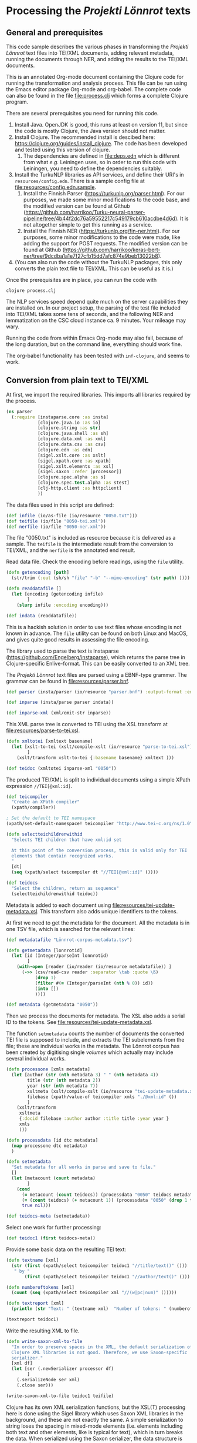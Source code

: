 * Processing the /Projekti Lönnrot/ texts
:PROPERTIES:
:session:clojure: lönnrot
:header-args:clojure: :tangle yes
:END:

** General and prerequisites
This code sample describes the various phases in transforming the
/Projekti Lönnrot/ text files into TEI/XML documents, adding relevant
metadata, running the documents through NER, and adding the results to
the TEI/XML documents.

This is an annotated Org-mode document containing the Clojure code for
running the transformation and analysis process. This file can be run
using the Emacs editor package Org-mode and org-babel. The complete
code can also be found in the file [[file:process.clj]] which forms a
complete Clojure program.

There are several prerequisites you need for running this code.

1. Install Java. OpenJDK is good, this runs at least on version 11,
   but since the code is mostly Clojure, the Java version should not
   matter.
2. Install Clojure. The recommended install is descibed here:
   https://clojure.org/guides/install_clojure. The code has been
   developed and tested using this version of clojure.
    1. The dependencies are defined in [[file:deps.edn]] which is
       different from what /e.g./ Leiningen uses, so in order to run
       this code with Leiningen, you need to define the dependencies
       suitably.
3. Install the TurkuNLP libraries as API services, and define their
   URI's in =resources/config.edn=. There is a sample config file at
   [[file:resources/config.edn.sample]].
    1. Install the Finnish Parser
       (https://turkunlp.org/parser.html). For our purposes, we made
       some minor modifications to the code base, and the modified
       version can be found at Github
       (https://github.com/harrikoo/Turku-neural-parser-pipeline/tree/4b44f2dc76a59552217c549179cb610acdbe4d6d). It
       is not altogether simple to get this running as a service.
    2. Install the Finnish NER
       (https://turkunlp.org/fin-ner.html). For our purposes, some
       minor modifications to the code were made, like adding the
       support for POST requests. The modified version can be found at
       Github
       (https://github.com/harrikoo/keras-bert-ner/tree/9dcdba1a1e7f27cfb15dd7afc874e9beb13022b8).
4. (You can also run the code without the TurkuNLP packages, this only
   converts the plain text file to TEI/XML. This can be useful as it
   is.)

       

Once the prerequisites are in place, you can run the code with
#+begin_src shell
clojure process.clj
#+end_src

The NLP services speed depend quite much on the server capabilities they are installed on. In our project setup, the parsing of the test file included into TEI/XML takes some tens of seconds, and the following NER and lemmatization on the CSC cloud instance ca. 9 minutes. Your mileage may wary.

Running the code from within Emacs Org-mode may also fail, because of the long duration, but on the command line, everything should work fine.

The org-babel functionality has been tested with =inf-clojure=, and seems to work.

** Conversion from plain text to TEI/XML
At first, we import the required libraries. This imports all libraries
required by the process.
#+begin_src clojure
(ns parser
  (:require [instaparse.core :as insta]
            [clojure.java.io :as io]
            [clojure.string :as str]
            [clojure.java.shell :as sh]
            [clojure.data.xml :as xml]
            [clojure.data.csv :as csv]
            [clojure.edn :as edn]
            [sigel.xslt.core :as xslt]
            [sigel.xpath.core :as xpath]
            [sigel.xslt.elements :as xsl]
            [sigel.saxon :refer [processor]]
            [clojure.spec.alpha :as s]
            [clojure.spec.test.alpha :as stest]
            [clj-http.client :as httpclient]
            ))

#+end_src

#+RESULTS:
: parser=>

The data files used in this script are defined:
#+begin_src clojure
(def infile (io/as-file (io/resource "0050.txt")))
(def teifile (io/file "0050-tei.xml"))
(def nerfile (io/file "0050-ner.xml"))
#+end_src

#+RESULTS:
| #'parser/infile |

The file "0050.txt" is included as resource because it is delivered as a sample. The =teifile= is the intermediate result from the conversion to TEI/XML, and the =nerfile= is the annotated end result.

Read data file. Check the encoding before readings, using the =file= utility.

#+begin_src clojure
(defn getencoding [path]
  (str/trim (:out (sh/sh "file" "-b" "--mime-encoding" (str path) ))))

(defn readdatafile []
  (let [encoding (getencoding infile)
        ]
    (slurp infile :encoding encoding)))

(def indata (readdatafile))
#+end_src

#+RESULTS:
| #'parser/getencoding |

This is a hackish solution in order to use text files whose encoding is not known in advance. The =file= utility can be found on both Linux and MacOS, and gives quite good results in assessing the file encoding.

The library used to parse the text is Instaparse
(https://github.com/Engelberg/instaparse), which returns the parse
tree in Clojure-specific Enlive-format. This can be easily converted
to an XML tree.

The /Projekti Lönnrot/ text files are parsed using a EBNF-type
grammer. The grammar can be found in [[file:resources/parser.bnf]].

#+begin_src clojure
(def parser (insta/parser (io/resource "parser.bnf") :output-format :enlive))

(def inparse (insta/parse parser indata))

(def inparse-xml (xml/emit-str inparse))
#+end_src

#+RESULTS:
| #'parser/parser |
| parser=>        |


This XML parse tree is converted to TEI using the XSL transform at
[[file:resources/parse-to-tei.xsl]].

#+begin_src clojure
(defn xmltotei [xmltext basename]
  (let [xslt-to-tei (xslt/compile-xslt (io/resource "parse-to-tei.xsl"))
        ]
    (xslt/transform xslt-to-tei {:basename basename} xmltext )))

(def teidoc (xmltotei inparse-xml "0050"))
#+end_src

#+RESULTS:


The produced TEI/XML is split to individual documents using a simple
XPath expression =//TEI[@xml:id]=.

#+begin_src clojure
(def teicompiler
  "Create an XPath compiler"
  (xpath/compiler))

; Set the default to TEI namespace
(xpath/set-default-namespace! teicompiler "http://www.tei-c.org/ns/1.0")

(defn selectteichildrenwithid
  "Selects TEI children that have xml:id set

  At this point of the conversion process, this is valid only for TEI
  elements that contain recognized works.
  "
  [dt]
  (seq (xpath/select teicompiler dt "//TEI[@xml:id]" ())))

(def teidocs
  "Select the children, return as sequence"
  (selectteichildrenwithid teidoc))
#+end_src

#+RESULTS:
| #'parser/teicompiler |

Metadata is added to each document using
[[file:resources/tei-update-metadata.xsl]]. This transform also adds
unique identifiers to the tokens.

At first we need to get the metadata for the document. All the
metadata is in one TSV file, which is searched for the relevant lines:
#+begin_src clojure
(def metadatafile "Lönnrot-corpus-metadata.tsv")

(defn getmetadata [lonnrotid]
  (let [id (Integer/parseInt lonnrotid)
        ]
    (with-open [reader (io/reader (io/resource metadatafile)) ]
      (->> (csv/read-csv reader :separator \tab :quote \ß)
           (drop 1)
           (filter #(= (Integer/parseInt (nth % 0)) id))
           (into [])
           ))))

(def metadata (getmetadata "0050"))
#+end_src

#+RESULTS:
| #'parser/metadatafile |

Then we process the documents for metadata. The XSL also adds a serial ID to the tokens. See [[file:resources/tei-update-metadata.xsl]].

The function =setmetadata= counts the number of documents the converted TEI file is supposed to include, and extracts the TEI subelements from the file; these are individual works in the metadata. The Lönnrot corpus has been created by digitising single /volumes/ which actually may include several individual works.
#+begin_src clojure
(defn processone [xmls metadata]
  (let [author (str (nth metadata 3) " " (nth metadata 4))
        title (str (nth metadata 2))
        year (str (nth metadata 7))
        xsltmeta (xslt/compile-xslt (io/resource "tei-update-metadata.xsl"))
        filebase (xpath/value-of teicompiler xmls "./@xml:id" ())
        ]
    (xslt/transform 
     xsltmeta
     {:docid filebase :author author :title title :year year }
     xmls
     )))

(defn processdata [id dtc metadata]
  (map processone dtc metadata)
  )

(defn setmetadata
  "Set metadata for all works in parse and save to file."
  []
  (let [metacount (count metadata)
        ]
    (cond 
      (= metacount (count teidocs)) (processdata "0050" teidocs metadata)
      (= (count teidocs) (+ metacount 1)) (processdata "0050" (drop 1 teidocs) metadata)
      true nil)))

(def teidocs-meta (setmetadata))
#+end_src

#+RESULTS:
| #'parser/processone |

Select one work for further processing:
#+begin_src clojure
(def teidoc1 (first teidocs-meta))
#+end_src

#+RESULTS:

Provide some basic data on the resulting TEI text:

#+begin_src clojure :results value
(defn textname [xml]
  (str (first (xpath/select teicompiler teidoc1 "//title/text()" ()))
   " by "
       (first (xpath/select teicompiler teidoc1 "//author/text()" ())) ". "))

(defn numberoftokens [xml]
  (count (seq (xpath/select teicompiler xml "//(w|pc|num)" ()))))

(defn textreport [xml]
  (println (str "Text: " (textname xml)  "Number of tokens: " (numberoftokens xml))))

(textreport teidoc1)
#+end_src

Write the resulting XML to file.

#+begin_src clojure
(defn write-saxon-xml-to-file
  "In order to preserve spaces in the XML, the default serialization of
  Clojure XML libraries is not good. Therefore, we use Saxon-specific
  serializer."
  [xml df]
  (let [ser (.newSerializer processor df)
        ]
    (.serializeNode ser xml)
    (.close ser)))

(write-saxon-xml-to-file teidoc1 teifile)
#+end_src

Clojure has its own XML serialization functions, but the XSL(T)
processing here is done using the Sigel library which uses Saxon XML
libraries in the background, and these are not exactly the same. A
simple serialization to string loses the spacing in mixed-mode
elements (i.e. elements including both text and other elements, like
is typical for text), which in turn breaks the data. When serialized
using the Saxon serializer, the data structure is preserved.

** NER and lemmatization of the TEI files

The process described here is used to run the NER and the
lemmatization processes for a single TEI/XML file. This cannot be used
for any TEI file, however. The file must be prepared specifically so
that the results can be merged back to the XML file without
problems. In this case, the requirements are:
- Each token (word, punctuation, number) must be enclosed in the
  respective TEI tag (=w=, =pc=, =num=), thus creating a token
  element;
- Each element thus created must have a unique =id= attribute.


The process extracts all tokens, collects them into a list with the
id's, and uses this list with id's to merge the results back to the
original XML files.

This process sounds complicated, but is actually very fast, because of
the capabilities of the modern versions of the Saxon libraries. The
merging back of results for an XML file with tens of thousands of
tokens takes a few second at most on a decade old Linux laptop.

The token extraction is done using
[[file:resources/tei-extract-tokens-chunk-p.xsl]].

The combined results of the NER process are merged back into the data
using the XSL transform [[file:resources/tei-update-token.xsl]]. This
transform is run once for each recognized entity type in order to
cover overlapping elements.

Finally, the lemmas and POS analysis results returned by the
tagger/anlyzes is merged back using
[[file:resources/tei-update-token-with-lemma.xsl]].

Most of the XSL transformations require features from XSLT 3.0 to run,
and therefore they must be run using a processor with support for
recent versions of XSLT and XPath.

Read configuration data from external file. This file has data on the
URI's of the APIs used in the next stage.
#+begin_src clojure
(def config (edn/read-string (slurp (io/resource "config.edn"))))
#+end_src

#+RESULTS:
: #'parser/config
: parser=>

Some definitions that are needed later
#+begin_src clojure
(def ner-api (:ner-api config))
(def parser-api (:parser-api config))
(def xpath-tei-comp (xpath/compiler processor "http://www.tei-c.org/ns/1.0" () ))
#+end_src
Read source XML and extract tokens
#+begin_src clojure
(defn file-to-par-wordlists
  "Extract tokens from TEI file, return a list chunked by paragraph

  Arguments:
  - any object implementing the sigel XMLSource protocol
    [sigel.protocols/XMLSource]
  Returns:
  - a lazy sequence of vectors."
  [file]
  {:pre [(extends? sigel.protocols/XMLSource (type file))]
   :post [(seq? %)]}
  (let [xslt (xslt/compile-xslt (io/resource "tei-extract-tokens-chunk-p.xsl"))
        ]
    (map str/split-lines
    (as-> (xslt/transform xslt file) d
        (str d)
        (str/split d #"(?m)###par")
        (filter not-empty d)
        ))))

(defn tei-id-from-file
  "Get the root TEI xml:id from file

  Arguments:
  - any object implementing the sigel XMLSource protocol
    [sigel.protocols/XMLSource]
  Returns:
  - a string"
  [file]
  {:pre [(extends? sigel.protocols/XMLSource (type file))]
   :post [(string? %)]
   }
  (xpath/value-of (xpath/select xpath-tei-comp file "/TEI/@xml:id" []) "."))

(defn wordlist-to-tokens
  "Extract tokens from id-token vector

  Arguments:
  - Collection of tab-separated id token string
  Returns:
  - string of newline separated tokens"
  [wl]
  {:pre [(coll? wl)
         (every? string? wl)]
   :post [(string? %)]
   }
  (str/join "\n"  (map #(second (str/split % #"\t")) wl))
  )

(defn wordlist-to-tokens-ws
    "Extract tokens from id-token vector

  Arguments:
  - Collection of tab-separated id token string
  Returns:
  - string of whitespace separated tokens"
  [wl]
  {:pre [(coll? wl)
         (every? string? wl)]
   :post [(string? %)]}
  (str/join " "  (map #(second (str/split % #"\t")) wl))
  )
#+end_src
Run the actual NER and parse prosesses using the external APIs.
#+begin_src clojure
(defn tokenlist-ner [tl]
  "Run NER process for list of tokens."
  (str/split-lines
   (:body
    (httpclient/post ner-api {:form-params {:text tl :tokenized "true"}})
    )))

(defn tokenlist-parse [tl]
  "Run parse process for list of tokens"
  (str/split-lines
   (:body
    (httpclient/post parser-api {:body tl :socket-timeout 300000 :connection-timeout 300000}))))
#+end_src
Merge results back.
#+begin_src clojure
(defrecord Word-NerdataRec [id word type])
(s/def ::word_nerdatarecord
  (s/keys :req-un [::id ::word ::type]))

(defn merge-nertoken-word
  "Merge token type with token id

  Used to merge the NER detections back to the original data. This
  performs one single merge, this has to be mapped to two lists at a
  time: first containing the NER result data, the second containing
  the original token list with id's.
  
  Arguments:
  - string of word and type, from the NER process
  - string of id and word, from the original tokenlist
  Returns:
  - a Word-TokentypeRec, with id, word and type"
  [nerresult originaldata]
  {:pre [(s/valid? string? nerresult)
         (s/valid? string? originaldata)]
   :post [(s/valid? ::word_nerdatarecord %)]} 
  (let [[nertoken nertype] (str/split nerresult #"\t" 2)
        [wordid origword] (str/split originaldata #"\t" 2)
        ]
    (when (not (= nertoken origword)) (throw (ex-info "NER-data not aligned with token data")))
    (->Word-NerdataRec wordid nertoken nertype)
    ;; {:id wordid :word tokenword :type tokentype} 
    ))

(defrecord Word-ParsedataRec [id word lemma upos xpos feats head deprel deps misc])
(s/def ::word_parsedatarec
  (s/keys :req-un [::id ::word ::lemma ::upos ::xpos ::feats ::head ::deprel ::deps ::misc]))

(defn merge-parse-word
  "Merge parse data with token id

  Used to merge the parse result fields (ConLL-U) with the token id.

  Arguments:
  - string of parse result in ConLL-U format
  - string of id and word, from the original tokenlist
  Return:
  - A Word-ParsedataRec record with id, word, and parsedata"
  [parseresult originaldata]
  {:pre [(s/valid? string? parseresult)
         (s/valid? string? originaldata)]
   :post [(s/valid? ::word_parsedatarec %)]}
  (let [[id form lemma upos xpos feats head deprel deps misc] (str/split parseresult #"\t")
        [wordid wordword] (str/split originaldata #"\t" 2)
        ]
    (when (not (= form wordword)) (throw (ex-info "Parse-data not aligned with token data")))

    (->Word-ParsedataRec wordid form lemma upos xpos feats head deprel deps misc)
    ))

(defn merge-nerlist-wordlist
  "Merge result from NER with the original wordlist

  Arguments:
  - list of NER results
  - list of words from TEI text
  Returns:
  - list of words with NER data
  "
  [nerresultlist wl]
  (map merge-nertoken-word nerresultlist wl))

(defn merge-parselist-wordlist
  "Merge results from parse process with original wordlist

  Expects parse data in ConLL-U format
  Arguments:
  - parse results
  - wordlist
  Returns:
  - wordlist with parse results added
  "
  [pl wl]
  (map merge-parse-word pl wl))
#+end_src

#+begin_src clojure
(defn process-ner-wordlist
  "Combines the NER process for a wordlist"
  [wl]
  {:pre [(s/valid? (s/coll-of string?) wl)]
   :post [(s/valid? (s/coll-of ::word_nerdatarecord) %)] 
   }
  (-> wl
      (wordlist-to-tokens)
      (tokenlist-ner)
      (merge-nerlist-wordlist wl)
      (vec)
      ;; (rseq)
      ))

(s/fdef process-ner-wordlist
  :args (s/cat :wl (s/coll-of string?))
  :ret (s/coll-of (s/cat :id string? :word string? :type string?))
  )

(defn process-ner-wordlists
  "Combined the NER process for a collection of wordlists

  This function is to be used if the data is in chunked wordlists.
  "
  [wls]
  (reduce into (map process-ner-wordlist wls)))

(defn process-lemma-wordlist
  "This combines the lemmatization for a wordlist"
  [wl]
  {:pre [(s/valid? (s/coll-of string?) wl)]
   :post [(s/valid? (s/coll-of ::word_parsedatarec) %)]}
  (-> wl
      (wordlist-to-tokens-ws)
      (tokenlist-parse)
      (merge-parselist-wordlist wl)
      ))

(s/fdef process-lemma-wordlist
  :args (s/cat :wl (s/coll-of string?))
  :ret (s/coll-of ::word_parsedatarec)
  )

(defn process-lemma-wordlists
  "Combines the parse/lemmatizatin process for a collection of wordlists.

  This should be used in case the data is in chunked wordlists"
  [wls]
  (reduce into (map process-lemma-wordlist wls)))

;; end of ner- and lemmatization/parse processes
#+end_src

#+begin_src clojure
(defn select-ontonotesNE-type
  "Filter nerdata list for entries with a particular entity type

  Arguments:
  - list of ner-data results
  - string with the Ontonotes-NE entity type
  Results:
  - filtered list of ner-data results
  "
  [nerdatalist entitytype]
  {:pre [(s/valid? (s/coll-of ::word_nerdatarecord) nerdatalist)]
   :post [(s/valid? (s/coll-of ::word_nerdatarecord) %)]
   }
  (filter #(re-matches (re-pattern (str "[BI]-" entitytype)) (:type %)) nerdatalist))

(defn collect-ners [nerdatalist entitytype]
  (let [bname (str "B-" entitytype)
        iname (str "I-" entitytype)
        ]
    (loop [datalist nerdatalist
           resultlist (vector)
           ]
      (if (empty? datalist)
        resultlist
        (let [type (:type (first datalist))
              ]
          (if (= type bname)
            (recur (rest datalist)
                   (cons [(str (:id (first datalist)))] resultlist))
            (if (= type iname)
              (recur (rest datalist) (cons (conj (first resultlist) (str (:id (first datalist)))) (rest resultlist)))
              (throw (ex-info (str "Unexpected data " (first datalist)))))))))))
    

(defn get-annotations-for-entitytype
  [nerdatalist entitytype]
  {:pre [(s/valid? (s/coll-of ::word_nerdatarecord) nerdatalist)]
   :post [(s/valid? (s/coll-of (s/coll-of string?)) %)]}
  (-> nerdatalist
        (select-ontonotesNE-type entitytype) ; replace with correct filter(s)! This is faster to develo with
        (collect-ners entitytype)
        ))

(defn get-annotations-for-annotationtype
  "Selects all annotations for one annotation type

  "
  [nerdatalist annotation]
  (let [entitytype (:ontonotesNE annotation)]
    (get-annotations-for-entitytype nerdatalist entitytype)))
 


  ; Seuraavat kolme pitää saada siirrettyä yo. prosessin sisään eli tyyppikohtaisiksi.
(defn idseq
  [entitytype xmlid n]
  (cons (str xmlid "-annotation-" entitytype "-" n) (lazy-seq (idseq entitytype xmlid (inc n)))))

(defn idseq-annotationtype [annotype xmlid n]
  (let [entitytype (:nametypeattribute annotype)]
    (idseq entitytype xmlid n)))

(defn process-map-entry
  "Create map from single annotation data"
  [pers xmlid]
  {:pre [(s/valid? (s/coll-of string?) pers)]
   }
  {:key (first pers) :xmlid xmlid :other (rest pers)})

(defn create-processing-list
  [persl entitytype xmlid]
  (map process-map-entry
         (reverse persl)
         (idseq entitytype xmlid 1)
         ))

(defn create-process-list-annotationtype [persl annotype xmlid]
  (let [entitytype (:nametypeattribute annotype)]
    (create-processing-list persl entitytype xmlid)
  ))

(defn create-skip-list [persl]
  (reduce into #{} (map rest persl)))


(defn procentry-to-param-map [entry]
  (str "\"" (:key entry) "\" : map{ \"xmlid\" : \"" (:xmlid entry) "\", \"other\" : ("
       (str/join ", " (map #(str "\"" % "\"") (:other entry))) ")}"))

(defn processlist-to-param-map [procl]
  (str "map{" (str/join ", " (map procentry-to-param-map procl)) " }"))

(defn skiplist-to-param-map [skipl]
  (str "(" (str/join ", " (map #(str "\"" % "\"") skipl)) ")"))

(defn proc-lemmaentry-to-param-map
  [e]
  (str "\"" (:id e) "\" : map { \"lemma\" : \"" (:lemma e) "\", \"upos\" : \"" (:upos e) "\", \"feats\" : \"" (:feats e) "\" }\n" ))

(def forbiddenlemmas
  "List of characters that indicate incorrect lemmas

  Presence of any of these characters in the lemma returned from the
  NLP parser usually indicates that the original text also has
  problems. These characters cause trouble when trying to encode the
  texts for use in TEI files, so easiest solution is to drop any
  lemmas containing these characters."
  #{"\"" "'" "\\" })

(defn lemmalist-to-param-map
  "Process list of lemmas to xsl param string.

   Use the occasion to remove PUNCT entries from lemmas. These are
  useless in the end data, and are difficult to encode correctly in
  XPath.
   "
  [lemmalist]
  (let [ll1 (filter
             #(and
               (not= "PUNCT" (:upos %))
               (not (contains? forbiddenlemmas (:lemma %))))
             lemmalist)
        ]
    (str "map{"
         (str/join ", " (map proc-lemmaentry-to-param-map ll1))
         " }")))

(defn create-param-map [persl entitytype xmlid]
  {:processlist (processlist-to-param-map (create-processing-list persl entitytype xmlid))
   :skiplist (skiplist-to-param-map (create-skip-list persl))
   :elementname "name"
   :nametype entitytype})

(defn create-param-lemmamap [lemmalist]
  {:lemmamap (lemmalist-to-param-map lemmalist)})

(defn transform-xml-with [params sf]
  (let [xslt (xslt/compile-xslt (io/resource "tei-update-token.xsl"))
        ]
    ;(tap> params)
    (xslt/transform xslt params sf)))

(defn transform-xml-with-lemma [params sf]
  (let [xslt (xslt/compile-xslt (io/resource "tei-update-token-with-lemma.xsl"))
        ]
    (xslt/transform xslt params sf)))

(defn write-transform-result-to-file
  "It is difficult to user transform-to-file when you want to pipe transforms.

  Therefore, this function can be used at the end of the pipeline."
  [transform df]
  (let [ser (.newSerializer processor df)
        ]
    (.serializeNode ser transform)
    (.close ser)))

(defn process-annotype
  "Chainable transform

  "
  [xmlin reclist entitytype xmlid]
  (let [types (get-annotations-for-entitytype reclist entitytype)
        param-map (create-param-map types entitytype xmlid)
        ]
    (tap> entitytype)
    (transform-xml-with param-map xmlin)))

(defn process-parsedata
  "Chainable transform for updating lemma data etc."
  [xmlin lemmalist]
  (let [param-map (create-param-lemmamap lemmalist)
        ]
    (transform-xml-with-lemma param-map xmlin)))

(def annotationtypes
  "List of OntonoteNE annotation types processed."
  '("PERSON" "NORP" "FAC" "ORG" "GPE" "LOC" "PRODUCT" "EVENT" "WORK_OF_ART" "LAW" "LANGUAGE" "DATE" "TIME" "PERCENT" "MONEY" "QUANTITY" "ORDINAL" "CARDINAL"))
#+end_src

This is the main function to process one TEI/XML file.

It first collects the individual words from the XML file to list of
wordlists, chunked by paragraph (~wordlists-par~). It then processes
these lists through both the NER and the language parser (~nerlist~
and ~lemmalist~). First, the XML is processed with ~nerlist~ for each
individual annotation type and the results are merged to the XML
file. This is a reduce process so that the results of one NER
annotation type are already present when the XML is processed for the
next annotation type.

After this process, the whole NER-annotated XML is further annotated
with the lemmatization and other language parsing data from the
language parser process.

At the end, the final product is written to and XML file.
#+begin_src clojure
(defn ner-tei-file
  "Runs the ner- and lemmatization processes for one file in source dataset.

  This is created for use by external clients, so the arguments are
  plain strings. The datasets are expected to be present in the local
  directory tree, or whatever Java is able to access using a pathname.

  The TEI/XML file described by the 'filename' argument is processed
  with the NER- and lemmatization toolchains, and the resulting
  TEI/XML is places in the datadirectory of the destination dataset."
  [sourcefile destinationfile]
  (let [
        xmlid (tei-id-from-file sourcefile)
        wordlists-par (file-to-par-wordlists sourcefile)
        nerlist (process-ner-wordlists wordlists-par)
        lemmalist (process-lemma-wordlists wordlists-par)
        ]
    (tap> (str "ner-tei-file: Processing " sourcefile " to " destinationfile " for file id " xmlid "."))
    (as-> sourcefile sf
      (reduce #(process-annotype %1 nerlist %2 xmlid) sf annotationtypes)
      (process-parsedata sf lemmalist)
      (write-transform-result-to-file sf destinationfile)
      )
    ))

#+end_src

#+RESULTS:
| #'parser/ner-api |

This actually calls the function above and runs the whole NER and lemmatization process for the files defined above.

#+begin_src clojure
(ner-tei-file teifile nerfile)
#+end_src

#+RESULTS:

